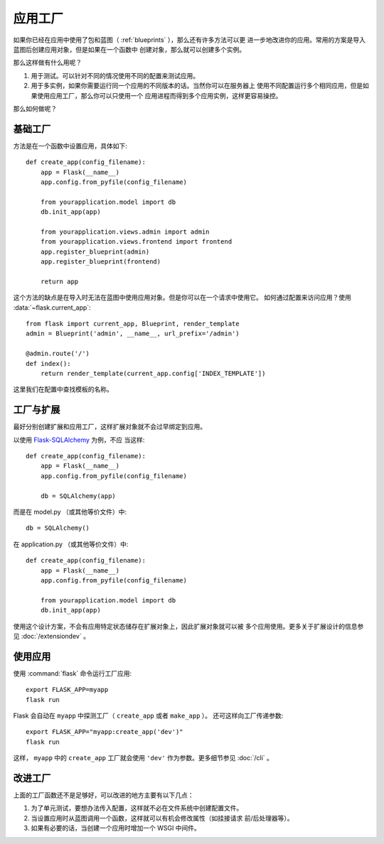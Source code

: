 .. _app-factories:

应用工厂
=====================

如果你已经在应用中使用了包和蓝图（ :ref:`blueprints` ），那么还有许多方法可以更
进一步地改进你的应用。常用的方案是导入蓝图后创建应用对象，但是如果在一个函数中
创建对象，那么就可以创建多个实例。

那么这样做有什么用呢？

1.  用于测试。可以针对不同的情况使用不同的配置来测试应用。
2.  用于多实例，如果你需要运行同一个应用的不同版本的话。当然你可以在服务器上
    使用不同配置运行多个相同应用，但是如果使用应用工厂，那么你可以只使用一个
    应用进程而得到多个应用实例，这样更容易操控。

那么如何做呢？

基础工厂
---------------

方法是在一个函数中设置应用，具体如下::

    def create_app(config_filename):
        app = Flask(__name__)
        app.config.from_pyfile(config_filename)

        from yourapplication.model import db
        db.init_app(app)

        from yourapplication.views.admin import admin
        from yourapplication.views.frontend import frontend
        app.register_blueprint(admin)
        app.register_blueprint(frontend)

        return app

这个方法的缺点是在导入时无法在蓝图中使用应用对象。但是你可以在一个请求中使用它。
如何通过配置来访问应用？使用 :data:`~flask.current_app`::

    from flask import current_app, Blueprint, render_template
    admin = Blueprint('admin', __name__, url_prefix='/admin')

    @admin.route('/')
    def index():
        return render_template(current_app.config['INDEX_TEMPLATE'])

这里我们在配置中查找模板的名称。

工厂与扩展
----------------------

最好分别创建扩展和应用工厂，这样扩展对象就不会过早绑定到应用。

以使用 `Flask-SQLAlchemy <http://flask-sqlalchemy.pocoo.org/>`_ 为例，不应
当这样::

    def create_app(config_filename):
        app = Flask(__name__)
        app.config.from_pyfile(config_filename)

        db = SQLAlchemy(app)

而是在 model.py （或其他等价文件）中::

    db = SQLAlchemy()

在 application.py （或其他等价文件）中::

    def create_app(config_filename):
        app = Flask(__name__)
        app.config.from_pyfile(config_filename)

        from yourapplication.model import db
        db.init_app(app)

使用这个设计方案，不会有应用特定状态储存在扩展对象上，因此扩展对象就可以被
多个应用使用。更多关于扩展设计的信息参见 :doc:`/extensiondev` 。

使用应用
------------------

使用 :command:`flask` 命令运行工厂应用::

    export FLASK_APP=myapp
    flask run
    
Flask 会自动在 ``myapp`` 中探测工厂（ ``create_app`` 或者 ``make_app`` ）。
还可这样向工厂传递参数::

    export FLASK_APP="myapp:create_app('dev')"
    flask run
    
这样，  ``myapp`` 中的 ``create_app`` 工厂就会使用
``'dev'`` 作为参数。更多细节参见 :doc:`/cli` 。


改进工厂
--------------------

上面的工厂函数还不是足够好，可以改进的地方主要有以下几点：

1.  为了单元测试，要想办法传入配置，这样就不必在文件系统中创建配置文件。
2.  当设置应用时从蓝图调用一个函数，这样就可以有机会修改属性（如挂接请求
    前/后处理器等）。
3.  如果有必要的话，当创建一个应用时增加一个 WSGI 中间件。

